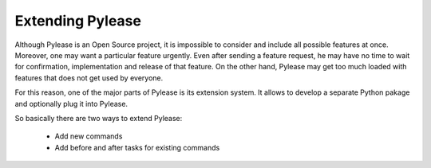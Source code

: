 Extending Pylease
=================

Although Pylease is an Open Source project, it is impossible to consider and include all possible features at once. Moreover, one may
want a particular feature urgently. Even after sending a feature request, he may have no time to wait for confirmation, implementation
and release of that feature. On the other hand, Pylease may get too much loaded with features that does not get used by everyone.

For this reason, one of the major parts of Pylease is its extension system. It allows to develop a separate Python pakage and optionally
plug it into Pylease.

So basically there are two ways to extend Pylease:

 - Add new commands
 - Add before and after tasks for existing commands

